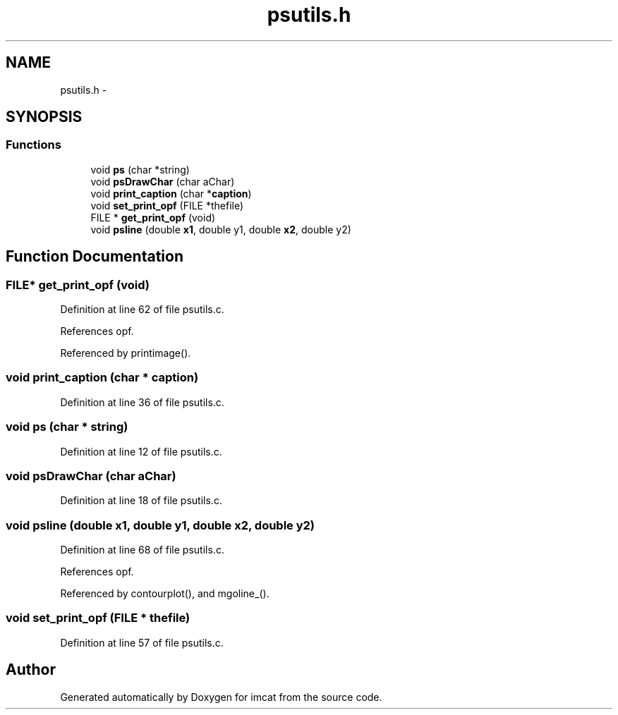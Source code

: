 .TH "psutils.h" 3 "23 Dec 2003" "imcat" \" -*- nroff -*-
.ad l
.nh
.SH NAME
psutils.h \- 
.SH SYNOPSIS
.br
.PP
.SS "Functions"

.in +1c
.ti -1c
.RI "void \fBps\fP (char *string)"
.br
.ti -1c
.RI "void \fBpsDrawChar\fP (char aChar)"
.br
.ti -1c
.RI "void \fBprint_caption\fP (char *\fBcaption\fP)"
.br
.ti -1c
.RI "void \fBset_print_opf\fP (FILE *thefile)"
.br
.ti -1c
.RI "FILE * \fBget_print_opf\fP (void)"
.br
.ti -1c
.RI "void \fBpsline\fP (double \fBx1\fP, double y1, double \fBx2\fP, double y2)"
.br
.in -1c
.SH "Function Documentation"
.PP 
.SS "FILE* get_print_opf (void)"
.PP
Definition at line 62 of file psutils.c.
.PP
References opf.
.PP
Referenced by printimage().
.SS "void print_caption (char * caption)"
.PP
Definition at line 36 of file psutils.c.
.SS "void ps (char * string)"
.PP
Definition at line 12 of file psutils.c.
.SS "void psDrawChar (char aChar)"
.PP
Definition at line 18 of file psutils.c.
.SS "void psline (double x1, double y1, double x2, double y2)"
.PP
Definition at line 68 of file psutils.c.
.PP
References opf.
.PP
Referenced by contourplot(), and mgoline_().
.SS "void set_print_opf (FILE * thefile)"
.PP
Definition at line 57 of file psutils.c.
.SH "Author"
.PP 
Generated automatically by Doxygen for imcat from the source code.
